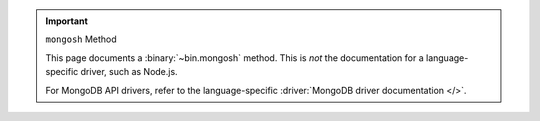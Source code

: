 .. important:: ``mongosh`` Method

   This page documents a :binary:`~bin.mongosh` method. This is *not*
   the documentation for a language-specific driver, such as Node.js.

   For MongoDB API drivers, refer to the language-specific
   :driver:`MongoDB driver documentation </>`.
